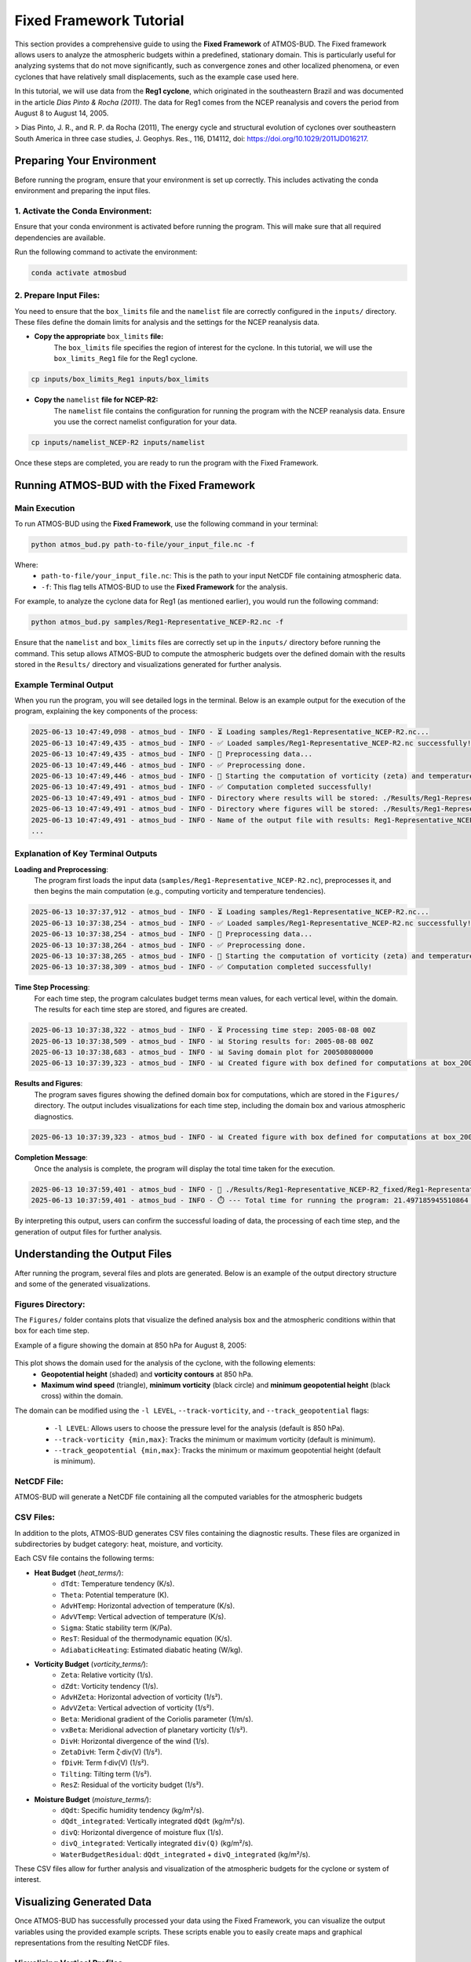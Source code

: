 Fixed Framework Tutorial
########################

This section provides a comprehensive guide to using the **Fixed Framework** of ATMOS-BUD. The Fixed framework allows users to analyze the atmospheric budgets within a predefined, stationary domain. This is particularly useful for analyzing systems that do not move significantly, such as convergence zones and other localized phenomena, or even cyclones that have relatively small displacements, such as the example case used here.

In this tutorial, we will use data from the **Reg1 cyclone**, which originated in the southeastern Brazil and was documented in the article *Dias Pinto & Rocha (2011)*. The data for Reg1 comes from the NCEP reanalysis and covers the period from August 8 to August 14, 2005.

> Dias Pinto, J. R., and R. P. da Rocha (2011), The energy cycle and structural evolution of cyclones over southeastern South America in three case studies, J. Geophys. Res., 116, D14112, doi: https://doi.org/10.1029/2011JD016217.

Preparing Your Environment
*****************************

Before running the program, ensure that your environment is set up correctly. This includes activating the conda environment and preparing the input files.

1. Activate the Conda Environment:
----------------------------------

Ensure that your conda environment is activated before running the program. This will make sure that all required dependencies are available.

Run the following command to activate the environment:

.. code-block:: bash

   conda activate atmosbud

2. Prepare Input Files:
-----------------------

You need to ensure that the ``box_limits`` file and the ``namelist`` file are correctly configured in the ``inputs/`` directory. These files define the domain limits for analysis and the settings for the NCEP reanalysis data.

- **Copy the appropriate** ``box_limits`` **file:**
   The ``box_limits`` file specifies the region of interest for the cyclone. In this tutorial, we will use the ``box_limits_Reg1`` file for the Reg1 cyclone.

.. code-block:: bash

   cp inputs/box_limits_Reg1 inputs/box_limits

- **Copy the** ``namelist`` **file for NCEP-R2:**
   The ``namelist`` file contains the configuration for running the program with the NCEP reanalysis data. Ensure you use the correct namelist configuration for your data.

.. code-block:: bash

   cp inputs/namelist_NCEP-R2 inputs/namelist

Once these steps are completed, you are ready to run the program with the Fixed Framework.


Running ATMOS-BUD with the Fixed Framework
*********************************************

Main Execution
--------------

To run ATMOS-BUD using the **Fixed Framework**, use the following command in your terminal:

.. code-block:: bash

   python atmos_bud.py path-to-file/your_input_file.nc -f

Where: 
   * ``path-to-file/your_input_file.nc``: This is the path to your input NetCDF file containing atmospheric data.
   * ``-f``: This flag tells ATMOS-BUD to use the **Fixed Framework** for the analysis.

For example, to analyze the cyclone data for Reg1 (as mentioned earlier), you would run the following command:

.. code-block:: bash

   python atmos_bud.py samples/Reg1-Representative_NCEP-R2.nc -f

Ensure that the ``namelist`` and ``box_limits`` files are correctly set up in the ``inputs/`` directory before running the command. This setup allows ATMOS-BUD to compute the atmospheric budgets over the defined domain with the results stored in the ``Results/`` directory and visualizations generated for further analysis.

Example Terminal Output
-----------------------

When you run the program, you will see detailed logs in the terminal. Below is an example output for the execution of the program, explaining the key components of the process:

.. code-block:: bash

   2025-06-13 10:47:49,098 - atmos_bud - INFO - ⏳ Loading samples/Reg1-Representative_NCEP-R2.nc...
   2025-06-13 10:47:49,435 - atmos_bud - INFO - ✅ Loaded samples/Reg1-Representative_NCEP-R2.nc successfully!
   2025-06-13 10:47:49,435 - atmos_bud - INFO - 🔄 Preprocessing data...
   2025-06-13 10:47:49,446 - atmos_bud - INFO - ✅ Preprocessing done.
   2025-06-13 10:47:49,446 - atmos_bud - INFO - 🔄 Starting the computation of vorticity (zeta) and temperature tendencies...
   2025-06-13 10:47:49,491 - atmos_bud - INFO - ✅ Computation completed successfully!
   2025-06-13 10:47:49,491 - atmos_bud - INFO - Directory where results will be stored: ./Results/Reg1-Representative_NCEP-R2_fixed
   2025-06-13 10:47:49,491 - atmos_bud - INFO - Directory where figures will be stored: ./Results/Reg1-Representative_NCEP-R2_fixed/Figures
   2025-06-13 10:47:49,491 - atmos_bud - INFO - Name of the output file with results: Reg1-Representative_NCEP-R2_fixed
   ...

Explanation of Key Terminal Outputs
-----------------------------------

**Loading and Preprocessing**:  
   The program first loads the input data (``samples/Reg1-Representative_NCEP-R2.nc``), preprocesses it, and then begins the main computation (e.g., computing vorticity and temperature tendencies).
  
.. code-block:: bash

   2025-06-13 10:37:37,912 - atmos_bud - INFO - ⏳ Loading samples/Reg1-Representative_NCEP-R2.nc...
   2025-06-13 10:37:38,254 - atmos_bud - INFO - ✅ Loaded samples/Reg1-Representative_NCEP-R2.nc successfully!
   2025-06-13 10:37:38,254 - atmos_bud - INFO - 🔄 Preprocessing data...
   2025-06-13 10:37:38,264 - atmos_bud - INFO - ✅ Preprocessing done.
   2025-06-13 10:37:38,265 - atmos_bud - INFO - 🔄 Starting the computation of vorticity (zeta) and temperature tendencies...
   2025-06-13 10:37:38,309 - atmos_bud - INFO - ✅ Computation completed successfully!

**Time Step Processing**:  
   For each time step, the program calculates budget terms mean values, for each vertical level, within the domain. The results for each time step are stored, and figures are created.

.. code-block:: bash

   2025-06-13 10:37:38,322 - atmos_bud - INFO - ⏳ Processing time step: 2005-08-08 00Z
   2025-06-13 10:37:38,509 - atmos_bud - INFO - 📊 Storing results for: 2005-08-08 00Z
   2025-06-13 10:37:38,683 - atmos_bud - INFO - 📊 Saving domain plot for 200508080000
   2025-06-13 10:37:39,323 - atmos_bud - INFO - 📊 Created figure with box defined for computations at box_200508080000.png

**Results and Figures**:  
   The program saves figures showing the defined domain box for computations, which are stored in the ``Figures/`` directory. The output includes visualizations for each time step, including the domain box and various atmospheric diagnostics.

.. code-block:: bash

   2025-06-13 10:37:39,323 - atmos_bud - INFO - 📊 Created figure with box defined for computations at box_200508080000.png

**Completion Message**:  
   Once the analysis is complete, the program will display the total time taken for the execution.

.. code-block:: bash

   2025-06-13 10:37:59,401 - atmos_bud - INFO - 💾 ./Results/Reg1-Representative_NCEP-R2_fixed/Reg1-Representative_NCEP-R2_fixed.nc created successfully
   2025-06-13 10:37:59,401 - atmos_bud - INFO - ⏱️ --- Total time for running the program: 21.497185945510864 seconds ---

By interpreting this output, users can confirm the successful loading of data, the processing of each time step, and the generation of output files for further analysis.

Understanding the Output Files
*********************************

After running the program, several files and plots are generated. Below is an example of the output directory structure and some of the generated visualizations.

Figures Directory:
---------------------

The ``Figures/`` folder contains plots that visualize the defined analysis box and the atmospheric conditions within that box for each time step. 

Example of a figure showing the domain at 850 hPa for August 8, 2005:
  
  .. image:: _static/images/box_200508080000_fixed.png
     :alt: Box defined for computations
     :width: 500px
     :align: center

This plot shows the domain used for the analysis of the cyclone, with the following elements:
   * **Geopotential height** (shaded) and **vorticity contours** at 850 hPa.
   * **Maximum wind speed** (triangle), **minimum vorticity** (black circle) and **minimum geopotential height** (black cross) within the domain.

The domain can be modified using the ``-l LEVEL``, ``--track-vorticity``, and ``--track_geopotential`` flags:
  
   * ``-l LEVEL``: Allows users to choose the pressure level for the analysis (default is 850 hPa).
   * ``--track-vorticity {min,max}``: Tracks the minimum or maximum vorticity (default is minimum).
   * ``--track_geopotential {min,max}``: Tracks the minimum or maximum geopotential height (default is minimum).

NetCDF File:
-------------
ATMOS-BUD will generate a NetCDF file containing all the computed variables for the atmospheric budgets

CSV Files:
-------------

In addition to the plots, ATMOS-BUD generates CSV files containing the diagnostic results. These files are organized in subdirectories by budget category: heat, moisture, and vorticity.

Each CSV file contains the following terms:

* **Heat Budget** (`heat_terms/`):
   * ``dTdt``: Temperature tendency (K/s).
   * ``Theta``: Potential temperature (K).
   * ``AdvHTemp``: Horizontal advection of temperature (K/s).
   * ``AdvVTemp``: Vertical advection of temperature (K/s).
   * ``Sigma``: Static stability term (K/Pa).
   * ``ResT``: Residual of the thermodynamic equation (K/s).
   * ``AdiabaticHeating``: Estimated diabatic heating (W/kg).

* **Vorticity Budget** (`vorticity_terms/`):
   * ``Zeta``: Relative vorticity (1/s).
   * ``dZdt``: Vorticity tendency (1/s).
   * ``AdvHZeta``: Horizontal advection of vorticity (1/s²).
   * ``AdvVZeta``: Vertical advection of vorticity (1/s²).
   * ``Beta``: Meridional gradient of the Coriolis parameter (1/m/s).
   * ``vxBeta``: Meridional advection of planetary vorticity (1/s²).
   * ``DivH``: Horizontal divergence of the wind (1/s).
   * ``ZetaDivH``: Term ζ·div(V) (1/s²).
   * ``fDivH``: Term f·div(V) (1/s²).
   * ``Tilting``: Tilting term (1/s²).
   * ``ResZ``: Residual of the vorticity budget (1/s²).

* **Moisture Budget** (`moisture_terms/`):
   * ``dQdt``: Specific humidity tendency (kg/m²/s).
   * ``dQdt_integrated``: Vertically integrated ``dQdt`` (kg/m²/s).
   * ``divQ``: Horizontal divergence of moisture flux (1/s).
   * ``divQ_integrated``: Vertically integrated ``div(Q)`` (kg/m²/s).
   * ``WaterBudgetResidual``: ``dQdt_integrated`` + ``divQ_integrated`` (kg/m²/s).


These CSV files allow for further analysis and visualization of the atmospheric budgets for the cyclone or system of interest.

Visualizing Generated Data
*****************************

Once ATMOS-BUD has successfully processed your data using the Fixed Framework, you can visualize the output variables using the provided example scripts. These scripts enable you to easily create maps and graphical representations from the resulting NetCDF files.

Visualizing Vertical Profiles
-----------------------------

To generate vertical profile plots for budget terms, follow these steps:

1. **Locate the vertical profiles script**:

The script `vertical-profiles_example.py` is located in the `plots` directory.

2. **Adjust inputs in the script**:

Modify the variables within the script to reflect the desired date range and budget category:

.. code-block:: python

      start_date = '2005-08-09T12'
      end_date = '2005-08-10T18'
      budget = 'vorticity'  # Options: 'heat', 'vorticity', or 'moisture'


3. **Run the vertical profile visualization script**:

Execute the script with Python:

.. code-block:: bash

      python plots/vertical-profiles_example.py

**Example Output:**

The following image shows a vertical profile example for the vorticity budget terms averaged between August 9, 2005, 12 UTC, and August 10, 2005, 18 UTC:

.. image:: _static/images/vertical-profiles_example_vorticity_terms.png
   :alt: Vertical profiles visualization
   :width: 500px
   :align: center

This vertical profile plot clearly presents variations of multiple budget terms with respect to atmospheric pressure, aiding in detailed atmospheric analysis.

Visualizing Hovmoller Diagrams
------------------------------

Hovmoller diagrams are useful for visualizing how a particular variable evolves over both time and space, typically along a given latitude or longitude. To generate a Hovmoller diagram for the **area mean** of a specific budget term, follow these steps:

1. **Locate the Hovmoller script:**

The script ``hovmoller_example.py`` is located in the figures/ directory.

2. **Adjust inputs in the script:**

Open the script ``hovmoller_example.py`` in a text editor. Modify the following variables to match your specific budget and variable:

.. code-block:: python

  budget = 'heat'               # Options: 'heat', 'vorticity', 'moisture'
  variable = 'AdvHTemp'         # Select the variable to visualize
  file = f'./Results/Reg1-Representative_NCEP-R2_fixed/{budget}_terms/{variable}.csv'

The budget variable can be one of the following: 'heat', 'vorticity', or 'moisture'. The variable should be the specific budget term (e.g., `AdvHTemp`, `dTdt`, etc.).

3. **Run the Hovmoller diagram script:**

Execute the script with Python:

.. code-block:: bash

  python figures/hovmoller_example.py

**Example Output:**

The following image shows an example of a Hovmoller diagram for the AdvHTemp (Horizontal Advection of Temperature) budget term for the heat budget, averaged over the time range of interest:

.. image:: _static/images/hovmoller_example_heat_AdvHTemp.png
   :alt: Hovmoller Diagram
   :width: 500px
   :align: center

This diagram visualizes how the AdvHTemp variable changes with time along the chosen pressure levels, helping to understand the temporal evolution of atmospheric processes.


Spatial visualization of Budget Terms
-------------------------------------

To visualize a specific variable from the NetCDF output file, follow these steps:

1. **Locate the visualization script**:

The visualization script ``map_example.py`` is available in the ``figures/`` directory of your ATMOS-BUD project.

2. **Adjust inputs in the script**:

Open the script ``map_example.py`` in a text editor. Modify the following variables to match your specific data:

.. code-block:: python

      date = '2005-08-12T12'     # Choose the date and time of interest
      level = 1000               # Choose the vertical level (in hPa)
      nc_file = './Results/Reg1-Representative_NCEP-R2_fixed/Reg1-Representative_NCEP-R2_fixed.nc'

These parameters should match your data of interest (e.g., analysis date and vertical pressure level).

3. **Run the visualization script**:

Execute the script using Python:

.. code-block:: bash

      python plots/map_example.py

This will generate a map visualizing the chosen variable (``dTdt`` in this example), which represents the temperature tendency at the specified time and vertical level.

**Example Output:**

The following image is an example output generated by this script, showing the temperature tendency at 1000 hPa for August 12, 2005, at 12 UTC:

.. image:: _static/images/Reg1-Representative_NCEP-R2_fixed_dTdt_2005-08-12T12_1000hPa.png
   :alt: Temperature tendency visualization
   :width: 500px
   :align: center

This visualization clearly highlights regions with positive and negative temperature tendencies, allowing you to quickly interpret the atmospheric dynamics occurring within your defined domain.

Interpreting the Results
*************************

There is no one-size-fits-all approach to interpreting the results of atmospheric budget calculations for cyclones, as each cyclone has its unique characteristics. These characteristics are reflected in the results of the budgets presented for each system. 

While the figures and CSV files provide valuable diagnostic information, it is important to recognize that cyclonic systems vary significantly in terms of their structure, intensity, and evolution. Therefore, the interpretation of the results requires a case-specific approach. 

To guide the interpretation of the results, there are several studies that describe the physical meaning of each term in the energy, vorticity, and moisture budgets. These articles provide in-depth discussions on the physical processes at play and can serve as valuable references for understanding the results presented by ATMOS-BUD:

1. **Energy cycle and structural evolution of cyclones over southeastern South America**  
   *Dutra, Lívia Márcia Mosso, et al. "Structure and evolution of subtropical cyclone Anita as evaluated by heat and vorticity budgets." Quarterly Journal of the Royal Meteorological Society 143.704 (2017): 1539-1553.*
   `Read the article here <https://rmets.onlinelibrary.wiley.com/doi/full/10.1002/qj.3024>`_

2. **Revisiting The Rare Transition of a South Atlantic Cyclone to Tropical Storm Akara**  
   *Danilo de Souza et al. (2022), Revisiting The Rare Transition of a South Atlantic Cyclone to Tropical Storm Akara: Energy Cycle and Stratosphere-Troposphere Interaction, Climate Dynamics (Preprint)*  
   `Read the article here <https://www.researchgate.net/profile/Danilo-De-Souza-3/publication/392520451_Revisiting_The_Rare_Transition_of_a_South_Atlantic_Cyclone_to_Tropical_Storm_Akara_Energy_Cycle_and_Stratosphere-Troposphere_Interaction/links/6846cfdbc33afe388acb0190/Revisiting-The-Rare-Transition-of-a-South-Atlantic-Cyclone-to-Tropical-Storm-Akara-Energy-Cycle-and-Stratosphere-Troposphere-Interaction.pdf>`_

